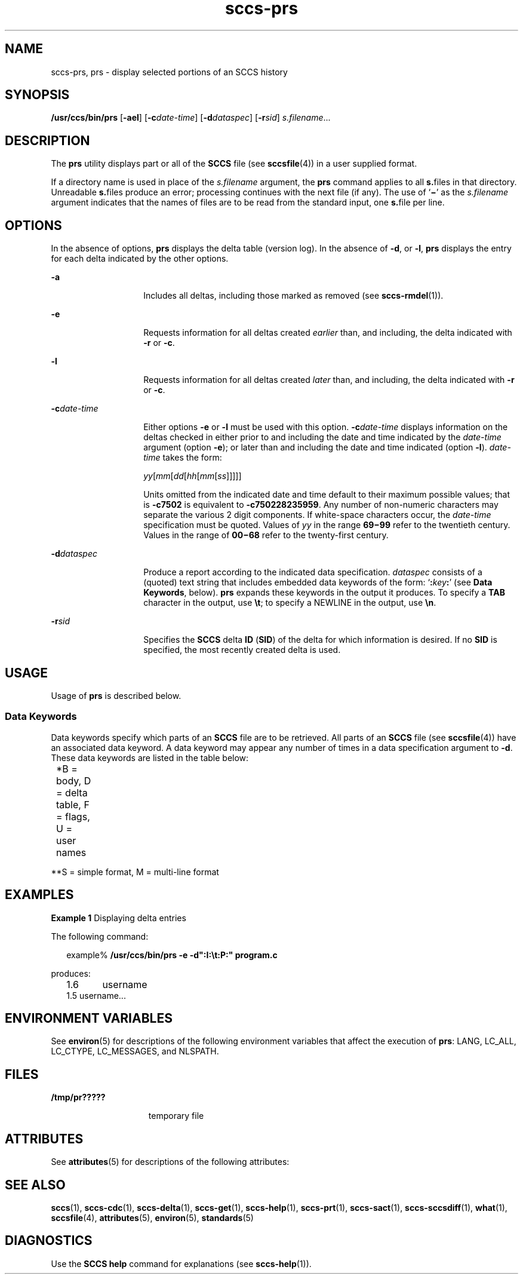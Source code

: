 '\" te
.\" CDDL HEADER START
.\"
.\" The contents of this file are subject to the terms of the
.\" Common Development and Distribution License (the "License").  
.\" You may not use this file except in compliance with the License.
.\"
.\" You can obtain a copy of the license at usr/src/OPENSOLARIS.LICENSE
.\" or http://www.opensolaris.org/os/licensing.
.\" See the License for the specific language governing permissions
.\" and limitations under the License.
.\"
.\" When distributing Covered Code, include this CDDL HEADER in each
.\" file and include the License file at usr/src/OPENSOLARIS.LICENSE.
.\" If applicable, add the following below this CDDL HEADER, with the
.\" fields enclosed by brackets "[]" replaced with your own identifying
.\" information: Portions Copyright [yyyy] [name of copyright owner]
.\"
.\" CDDL HEADER END
.\" Copyright (c) 1999, Sun Microsystems, Inc.
.TH sccs-prs 1 "1 Nov 1999" "SunOS 5.11" "User Commands"
.SH NAME
sccs-prs, prs \- display selected portions of an SCCS history
.SH SYNOPSIS
.LP
.nf
\fB/usr/ccs/bin/prs\fR [\fB-ael\fR] [\fB-c\fR\fIdate-time\fR] [\fB-d\fR\fIdataspec\fR] [\fB-r\fR\fIsid\fR] \fIs.filename\fR...
.fi

.SH DESCRIPTION

.LP
The \fBprs\fR utility displays part or all of the \fBSCCS\fR file (see 
\fBsccsfile\fR(4)) in a user supplied format.
.sp

.LP
If a directory name is used in place of the \fIs.filename\fR argument, the \fBprs\fR command applies to all \fBs.\fRfiles in that directory. Unreadable \fBs.\fRfiles produce an error; processing continues with the next file (if any). The use of `\fB\(mi\fR' as the \fIs.filename\fR argument indicates that the names of files are to be read from the standard input, one \fBs.\fRfile per
line.
.sp

.SH OPTIONS

.LP
In the absence of options, \fBprs\fR displays the delta table (version log). In the absence of \fB-d\fR, or \fB-l\fR, \fBprs\fR displays the entry for each delta indicated by the other options.
.sp

.sp
.ne 2
.mk
.na
\fB\fB-a\fR \fR
.ad
.RS 14n
.rt  
Includes all deltas, including those marked as removed (see 
\fBsccs-rmdel\fR(1)). 
.sp

.RE

.sp
.ne 2
.mk
.na
\fB\fB-e\fR \fR
.ad
.RS 14n
.rt  
Requests information for all deltas created \fIearlier\fR than, and including, the delta indicated with \fB-r\fR or \fB-c\fR. 
.sp

.RE

.sp
.ne 2
.mk
.na
\fB\fB-l\fR \fR
.ad
.RS 14n
.rt  
Requests information for all deltas created \fIlater\fR than, and including, the delta indicated with \fB-r\fR or \fB-c\fR. 
.sp

.RE

.sp
.ne 2
.mk
.na
\fB\fB-c\fR\fIdate-time\fR \fR
.ad
.RS 14n
.rt  
Either options \fB-e \fRor \fB-l \fRmust be used with this option. \fB-c\fR\fIdate-time\fR displays information on the deltas checked in either prior to and including the date and time indicated by the \fIdate-time\fR argument (option \fB-e\fR); or later than and including the date and time indicated (option \fB-l\fR). \fIdate-time\fR takes the form:
.sp

.sp
\fIyy\fR[\fImm\fR[\fIdd\fR[\fIhh\fR[\fImm\fR[\fIss\fR]\|]\|]\|]\|]
.sp

.sp
Units omitted from the indicated date and time default to their maximum possible values; that is \fB-c\fR\fB7502\fR is equivalent to \fB-c\fR\fB750228235959\fR. Any number of non-numeric characters may separate the various 2 digit components.  If white-space characters occur, the \fIdate-time\fR specification must be quoted. Values of \fIyy\fR in the range \fB69\(mi99\fR refer to the twentieth
century. Values in the range of \fB00\(mi68\fR refer to the twenty-first century.
.sp

.RE

.sp
.ne 2
.mk
.na
\fB\fB-d\fR\fIdataspec\fR \fR
.ad
.RS 14n
.rt  
Produce a report according to the indicated data specification. \fIdataspec\fR consists of a (quoted) text string that includes embedded data keywords of the form: `\fB:\fR\fIkey\fR\fB:\fR' (see \fBData Keywords\fR, below). \fBprs\fR expands these keywords in the output it produces. To specify a \fBTAB\fR character in the output, use \fB\et\fR; to specify a NEWLINE in the output, use \fB\en\fR\&. 
.sp

.RE

.sp
.ne 2
.mk
.na
\fB\fB-r\fR\fIsid\fR \fR
.ad
.RS 14n
.rt  
Specifies the \fBSCCS\fR delta \fBID\fR (\fBSID\fR) of the delta for which information is desired. If no  \fBSID\fR is specified, the most recently created delta is used.
.sp

.RE

.SH USAGE

.LP
Usage of \fBprs\fR is described below.
.sp

.SS Data Keywords

.LP
Data keywords specify which parts of an \fBSCCS\fR file are to be retrieved. All parts of an \fBSCCS\fR file (see 
\fBsccsfile\fR(4)) have an associated data keyword. A data keyword may appear any number of times in a data specification argument to \fB-d\fR. These data keywords are listed in the
table below: 
.sp

.LP
.in +2
.nf

.fi
.in -2
.sp

.LP

.sp
.TS
tab();
cw(.65i) cw(1.94i) cw(.65i) cw(1.62i) cw(.65i) 
lw(.65i) lw(1.94i) lw(.65i) lw(1.62i) lw(.65i) 
.
\fIKeyword\fR\fIData Item\fR\fIFile Section*\fR\fIValue\fR\fIFormat\fR**
\fB:A:\fRa format for the \fBwhat\fR string:N/A\fB:Z::Y: :M: :I::Z:\fRS
\fB:B:\fRbranch numberD\fInnnn\fRS
\fB:BD:\fRbodyB\fItext\fRM
\fB:BF:\fRbranch flagF\fByes\fR or \fBno\fRS
\fB:CB:\fRceiling boundaryF\fB:R:\fRS
\fB:C:\fRcomments for deltaD\fItext\fRM
\fB:D:\fRdate delta createdD\fB:Dy:/:Dm:/:Dd:\fRS
\fB:d:\fRdate delta createdD\fB:DY:/:Dm:/:Dd:\fRS
\fB:Dd:\fRday delta createdD\fInn\fRS
\fB:Dg:\fRdeltas ignored (seq #)D\fB:DS: :DS:\fR\|.\|.\|.S
\fB:DI:\fRT{
seq-no. of deltas included, excluded, ignored
T}D\fB:Dn:/:Dx:/:Dg:\fRS
\fB:DL:\fRdelta line statisticsD\fB:Li:/:Ld:/:Lu:\fRS
\fB:Dm:\fRmonth delta createdD\fInn\fRS
\fB:Dn:\fRdeltas included (seq #)D\fB:DS: :DS:\fR\|.\|.\|.S
\fB:DP:\fRpredecessor delta seq-no. D\fInnnn\fRS
\fB:Ds:\fRdefault SIDF\fB:I:\fRS
\fB:DS:\fRdelta sequence numberD\fInnnn\fRS
\fB:Dt:\fRdelta informationD \fB:DT: :I: :D: :T: :P: :DS: :DP:\fRS
\fB:DT:\fRdelta typeD\fBD\fR or \fBR\fRS
\fB:Dx:\fRdeltas excluded (seq #)D\fB:DS:\fR \|.\|.\|.S
\fB:Dy:\fRyear delta createdD\fInn\fRS
\fB:DY:\fRyear delta createdD\fInnnn\fRS
\fB:F:\fR\fBs.\fRfile nameN/A\fItext\fRS
\fB:FB:\fRfloor boundaryF\fB:R:\fRS
\fB:FD:\fRfile descriptive textC\fItext\fRM
\fB:FL:\fRflag listF\fItext\fRM
\fB:GB:\fRgotten bodyB\fItext\fRM
\fB:I:\fRSCCS delta ID (SID)D\fB:R:.:L:.:B:.:S:\fRS
\fB:J:\fRjoint edit flagF\fByes\fR or \fBno\fRS
\fB:KF:\fRkeyword error/warning flagF\fByes\fR or \fBno\fRS
\fB:L:\fRlevel numberD\fInnnn\fRS
\fB:Ld:\fRlines deleted by deltaD\fInnnnn\fRS
\fB:Li:\fRlines inserted by deltaD\fInnnnn\fRS
\fB:LK:\fRlocked releasesF\fB:R:\fR\|.\|.\|.S
\fB:Lu:\fRlines unchanged by deltaD\fInnnnn\fRS
\fB:M:\fRmodule nameF\fItext\fRS
\fB:MF:\fRMR validation flagF\fByes\fR or \fBno\fRS
\fB:MP:\fRMR validation programF\fItext\fRS
\fB:MR:\fRMR numbers for deltaD\fItext\fRM
\fB:ND:\fRnull delta flagF\fByes\fR or \fBno\fRS
\fB:Q:\fRuser defined keywordF\fItext\fRS
\fB:P:\fRuser who created deltaD\fIusername\fRS
\fB:PN:\fR\fBs.\fRfile's pathnameN/A\fItext\fRS
\fB:R:\fRrelease numberD\fInnnn\fRS
\fB:S:\fRsequence numberD\fInnnn\fRS
\fB:T:\fRtime delta createdD\fB:Th:::Tm:::Ts:\fRS
\fB:Th:\fRhour delta createdD\fInn\fRS
\fB:Tm:\fRminutes delta createdD\fInn\fRS
\fB:Ts:\fRseconds delta createdD\fInn\fRS
\fB:UN:\fRuser namesU\fItext\fRM
\fB:W:\fRa form of \fBwhat\fR stringN/A\fB:Z::M:\et:I:\fRS
\fB:Y:\fRmodule type flagF\fItext\fRS
\fB:Z:\fR\fBwhat\fR string delimiterN/A\fB@(#)\fRS
.TE

.LP
	*B = body, D = delta table, F = flags, U = user names 	
.sp

.LP
**S = simple format, M = multi-line format
.sp

.SH EXAMPLES
.LP
\fBExample 1 \fRDisplaying delta entries

.LP
The following command:
.sp

.LP
.in +2
.nf
example% \fB/usr/ccs/bin/prs -e -d":I:\et:P:" program.c\fR
.fi
.in -2
.sp

.LP
produces:
.sp

.LP
.in +2
.nf
1.6	username
1.5 username...
.fi
.in -2
.sp

.SH ENVIRONMENT VARIABLES

.LP
See 
\fBenviron\fR(5) for descriptions of the following environment variables that affect the execution of \fBprs\fR: LANG, LC_ALL, LC_CTYPE, LC_MESSAGES, and NLSPATH.
.sp

.SH FILES

.sp
.ne 2
.mk
.na
\fB\fB/tmp/pr?????\fR \fR
.ad
.RS 15n
.rt  
temporary file
.sp

.RE

.SH ATTRIBUTES

.LP
See 
\fBattributes\fR(5) for descriptions of the following attributes:
.sp

.LP

.sp
.TS
tab() box;
cw(2.75i) |cw(2.75i) 
lw(2.75i) |lw(2.75i) 
.
ATTRIBUTE TYPEATTRIBUTE VALUE
_
AvailabilitySUNWsprot
_
Interface StabilityStandard
.TE

.SH SEE ALSO

.LP

\fBsccs\fR(1), 
\fBsccs-cdc\fR(1), 
\fBsccs-delta\fR(1), 
\fBsccs-get\fR(1), 
\fBsccs-help\fR(1), 
\fBsccs-prt\fR(1), 
\fBsccs-sact\fR(1), 
\fBsccs-sccsdiff\fR(1), 
\fBwhat\fR(1), 
\fBsccsfile\fR(4), 
\fBattributes\fR(5), 
\fBenviron\fR(5), 
\fBstandards\fR(5)
.sp

.SH DIAGNOSTICS

.LP
Use the \fBSCCS\fR \fBhelp\fR command for explanations (see 
\fBsccs-help\fR(1)).
.sp

